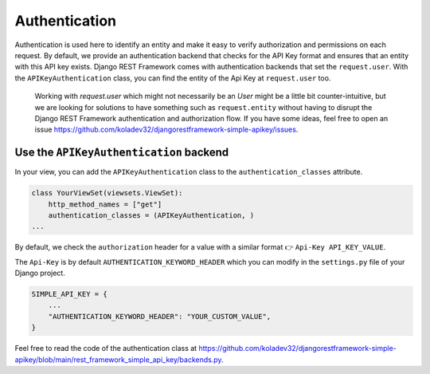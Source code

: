 Authentication
===========

Authentication is used here to identify an entity and make it easy to
verify authorization and permissions on each request. By default, we
provide an authentication backend that checks for the API Key format and
ensures that an entity with this API key exists. Django REST Framework
comes with authentication backends that set the ``request.user``. With
the ``APIKeyAuthentication`` class, you can find the entity of the Api
Key at ``request.user`` too.

   Working with `request.user` which might not necessarily be an `User` might be a little bit counter-intuitive, but we are looking for
   solutions to have something such as ``request.entity`` without having
   to disrupt the Django REST Framework authentication and authorization
   flow. If you have some ideas, feel free to open an issue
   https://github.com/koladev32/djangorestframework-simple-apikey/issues.

Use the ``APIKeyAuthentication`` backend
----------------------------------------

In your view, you can add the ``APIKeyAuthentication`` class to the
``authentication_classes`` attribute.

.. code:: python

   class YourViewSet(viewsets.ViewSet):
       http_method_names = ["get"]
       authentication_classes = (APIKeyAuthentication, )
   ...

By default, we check the ``authorization`` header for a value with a
similar format 👉 ``Api-Key API_KEY_VALUE``.

The ``Api-Key`` is by default ``AUTHENTICATION_KEYWORD_HEADER`` which
you can modify in the ``settings.py`` file of your Django project.

.. code:: python

   SIMPLE_API_KEY = {
       ...
       "AUTHENTICATION_KEYWORD_HEADER": "YOUR_CUSTOM_VALUE",
   }

Feel free to read the code of the authentication class at
https://github.com/koladev32/djangorestframework-simple-apikey/blob/main/rest_framework_simple_api_key/backends.py.
